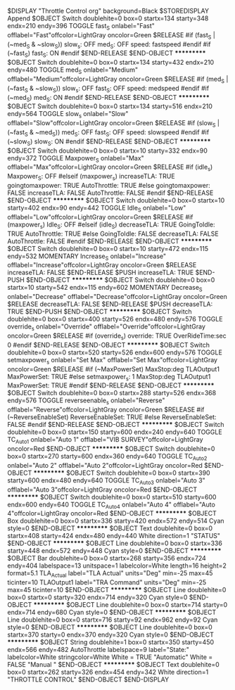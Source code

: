 $DISPLAY "Throttle Control org" background=Black 
$STOREDISPLAY Append
$OBJECT Switch doublehite=0 box=0 startx=134 starty=348 endx=210 endy=396
TOGGLE fast_S onlabel="Fast" offlabel="Fast"offcolor=LightGray oncolor=Green 
$RELEASE
#if      (fast_S | (~med_S & ~slow_S))
slow_s:      OFF
med_S:      OFF
speed:      fastspeed
#endif
#if  (~fast_S)
fast_S:     ON
#endif      
$END-RELEASE
$END-OBJECT
***********
$OBJECT Switch doublehite=0 box=0 startx=134 starty=432 endx=210 endy=480
TOGGLE med_S onlabel="Medium" offlabel="Medium"offcolor=LightGray oncolor=Green 
$RELEASE
#if      (med_S | (~fast_S & ~slow_S))
slow_s:      OFF
fast_S:      OFF
speed:      medspeed
#endif      
#if   (~med_S)
med_S:  ON
#endif      
$END-RELEASE
$END-OBJECT
***********
$OBJECT Switch doublehite=0 box=0 startx=134 starty=516 endx=210 endy=564
TOGGLE slow_s onlabel="Slow" offlabel="Slow"offcolor=LightGray oncolor=Green 
$RELEASE
#if      (slow_S | (~fast_S & ~med_S))
med_S:      OFF
fast_S:      OFF
speed:      slowspeed
#endif      
#if   (~slow_S)
slow_S:  ON
#endif      
$END-RELEASE
$END-OBJECT
***********
$OBJECT Switch doublehite=0 box=0 startx=10 starty=332 endx=90 endy=372
TOGGLE Maxpower_S onlabel="Max\nPower" offlabel="Max\nPower"offcolor=LightGray oncolor=Green 
$RELEASE
#if      (idle_s)
Maxpower_S:      OFF
#elseif      (maxpower_s)
increaseTLA:      TRUE
goingtomaxpower:      TRUE
AutoThrottle:      TRUE
#else      
goingtomaxpower:      FALSE
increaseTLA:      FALSE
AutoThrottle:      FALSE
#endif      
$END-RELEASE
$END-OBJECT
***********
$OBJECT Switch doublehite=0 box=0 startx=10 starty=402 endx=90 endy=442
TOGGLE Idle_S onlabel="Low\nIdle" offlabel="Low\nIdle"offcolor=LightGray oncolor=Green 
$RELEASE
#if      (maxpower_s)
Idle_S:      OFF
#elseif      (idle_S)
decreaseTLA:      TRUE
GoingToIdle:      TRUE
AutoThrottle:      TRUE
#else      
GoingToIdle:      FALSE
decreaseTLA:      FALSE
AutoThrottle:      FALSE
#endif      
$END-RELEASE
$END-OBJECT
***********
$OBJECT Switch doublehite=0 box=0 startx=10 starty=472 endx=115 endy=532
MOMENTARY Increase_S onlabel="Increase" offlabel="Increase"offcolor=LightGray oncolor=Green 
$RELEASE
increaseTLA:      FALSE
$END-RELEASE
$PUSH
increaseTLA:      TRUE
$END-PUSH
$END-OBJECT
***********
$OBJECT Switch doublehite=0 box=0 startx=10 starty=542 endx=115 endy=602
MOMENTARY Decrease_S onlabel="Decrease" offlabel="Decrease"offcolor=LightGray oncolor=Green 
$RELEASE
decreaseTLA:      FALSE
$END-RELEASE
$PUSH
decreaseTLA:      TRUE
$END-PUSH
$END-OBJECT
***********
$OBJECT Switch doublehite=0 box=0 startx=400 starty=526 endx=480 endy=576
TOGGLE override_s onlabel="Override\nMax\nStop" offlabel="Override\nMax\nStop"offcolor=LightGray oncolor=Green 
$RELEASE
#if      (override_s)
override:      TRUE
OverRideTime:sec      0
#endif      
$END-RELEASE
$END-OBJECT
***********
$OBJECT Switch doublehite=0 box=0 startx=520 starty=526 endx=600 endy=576
TOGGLE setmaxpower_s onlabel="Set Max\nStop" offlabel="Set Max\nStop"offcolor=LightGray oncolor=Green 
$RELEASE
#if      (~MaxPowerSet)
MaxStop:deg      TLAOutput1
MaxPowerSet:      TRUE
#else      
setmaxpower_s:      1
MaxStop:deg      TLAOutput1
MaxPowerSet:      TRUE
#endif      
$END-RELEASE
$END-OBJECT
***********
$OBJECT Switch doublehite=0 box=0 startx=288 starty=526 endx=368 endy=576
TOGGLE reverseenable_s onlabel="Reverse\nEnable" offlabel="Reverse\nEnable"offcolor=LightGray oncolor=Green 
$RELEASE
#if (~ReverseEnableSet)
ReverseEnableSet:  TRUE
#else
ReverseEnableSet:  FALSE
#endif
$END-RELEASE
$END-OBJECT
***********
$OBJECT Switch doublehite=0 box=0 startx=150 starty=600 endx=240 endy=640
TOGGLE TC_Auto_1 onlabel="Auto 1" offlabel="VIB SURVEY"offcolor=LightGray oncolor=Red 
$END-OBJECT
***********
$OBJECT Switch doublehite=0 box=0 startx=270 starty=600 endx=360 endy=640
TOGGLE TC_Auto_2 onlabel="Auto 2" offlabel="Auto 2"offcolor=LightGray oncolor=Red 
$END-OBJECT
***********
$OBJECT Switch doublehite=0 box=0 startx=390 starty=600 endx=480 endy=640
TOGGLE TC_Auto_3 onlabel="Auto 3" offlabel="Auto 3"offcolor=LightGray oncolor=Red 
$END-OBJECT
***********
$OBJECT Switch doublehite=0 box=0 startx=510 starty=600 endx=600 endy=640
TOGGLE TC_Auto_4 onlabel="Auto 4" offlabel="Auto 4"offcolor=LightGray oncolor=Red 
$END-OBJECT
***********
$OBJECT Box doublehite=0 box=0 startx=336 starty=420 endx=572 endy=514
Cyan style=0
$END-OBJECT
***********
$OBJECT Text doublehite=0 box=0 startx=408 starty=424 endx=480 endy=440
White direction=1
"STATUS"
$END-OBJECT
***********
$OBJECT Line doublehite=0 box=0 startx=336 starty=448 endx=572 endy=448
Cyan style=0
$END-OBJECT
***********
$OBJECT Bar doublehite=0 box=0 startx=268 starty=356 endx=724 endy=404
labelspace=13 unitspace=1 labelcolor=White length=16 height=2 format=5.1
TLA_Actual label="TLA Actual" units="Deg" min=-25 max=45 ticinter=10
TLAOutput1 label="TRA Command" units="Deg" min=-25 max=45 ticinter=10
$END-OBJECT
***********
$OBJECT Line doublehite=0 box=0 startx=0 starty=320 endx=714 endy=320
Cyan style=0
$END-OBJECT
***********
$OBJECT Line doublehite=0 box=0 startx=714 starty=0 endx=714 endy=680
Cyan style=0
$END-OBJECT
***********
$OBJECT Line doublehite=0 box=0 startx=716 starty=92 endx=962 endy=92
Cyan style=0
$END-OBJECT
***********
$OBJECT Line doublehite=0 box=0 startx=370 starty=0 endx=370 endy=320
Cyan style=0
$END-OBJECT
***********
$OBJECT String doublehite=1 box=0 startx=350 starty=450 endx=566 endy=482
 AutoThrottle labelspace=9 label="State:" labelcolor=White stringcolor=White
White = TRUE "Automatic"
White = FALSE "Manual   "
$END-OBJECT
***********
$OBJECT Text doublehite=0 box=0 startx=262 starty=326 endx=454 endy=342
White direction=1
"THROTTLE CONTROL"
$END-OBJECT
$END-DISPLAY

